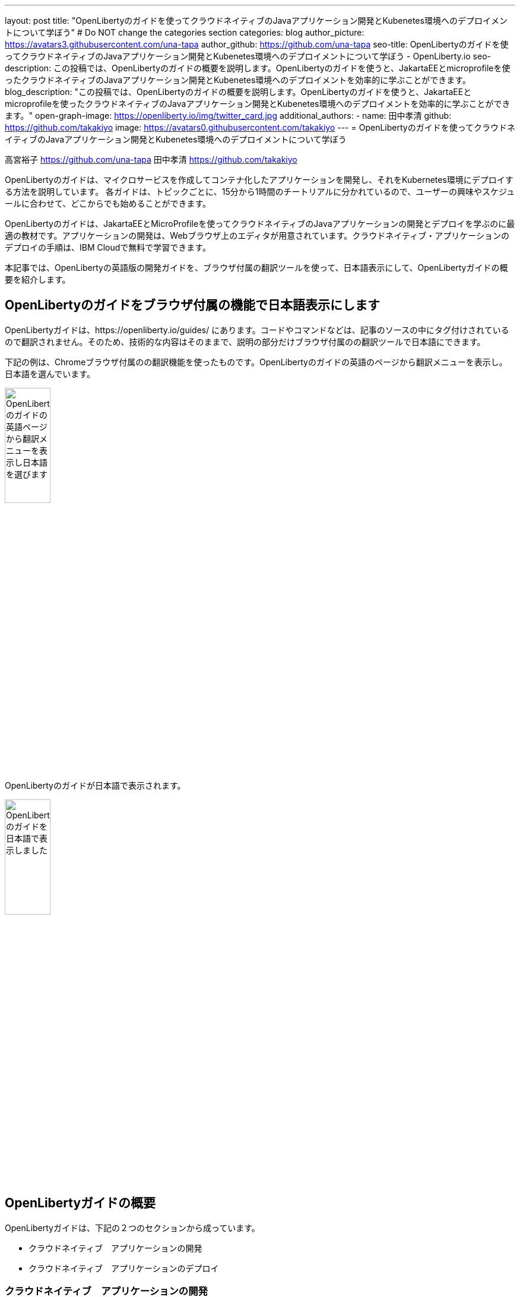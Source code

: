 ---
layout: post
title: "OpenLibertyのガイドを使ってクラウドネイティブのJavaアプリケーション開発とKubenetes環境へのデプロイメントについて学ぼう"
# Do NOT change the categories section
categories: blog
author_picture: https://avatars3.githubusercontent.com/una-tapa
author_github: https://github.com/una-tapa
seo-title: OpenLibertyのガイドを使ってクラウドネイティブのJavaアプリケーション開発とKubenetes環境へのデプロイメントについて学ぼう - OpenLiberty.io
seo-description: この投稿では、OpenLibertyのガイドの概要を説明します。OpenLibertyのガイドを使うと、JakartaEEとmicroprofileを使ったクラウドネイティブのJavaアプリケーション開発とKubenetes環境へのデプロイメントを効率的に学ぶことができます。
blog_description: "この投稿では、OpenLibertyのガイドの概要を説明します。OpenLibertyのガイドを使うと、JakartaEEとmicroprofileを使ったクラウドネイティブのJavaアプリケーション開発とKubenetes環境へのデプロイメントを効率的に学ぶことができます。"
open-graph-image: https://openliberty.io/img/twitter_card.jpg
additional_authors:
- name: 田中孝清
  github: https://github.com/takakiyo
  image: https://avatars0.githubusercontent.com/takakiyo
---
= OpenLibertyのガイドを使ってクラウドネイティブのJavaアプリケーション開発とKubenetes環境へのデプロイメントについて学ぼう

高宮裕子 <https://github.com/una-tapa> 田中孝清 <https://github.com/takakiyo>

:imagesdir: /
:url-prefix:
:url-about: /
//Blank line here is necessary before starting the body of the post.

OpenLibertyのガイドは、マイクロサービスを作成してコンテナ化したアプリケーションを開発し、それをKubernetes環境にデプロイする方法を説明しています。
各ガイドは、トピックごとに、15分から1時間のチートリアルに分かれているので、ユーザーの興味やスケジュールに合わせて、どこからでも始めることができます。

OpenLibertyのガイドは、JakartaEEとMicroProfileを使ってクラウドネイティブのJavaアプリケーションの開発とデプロイを学ぶのに最適の教材です。アプリケーションの開発は、Webブラウザ上のエディタが用意されています。クラウドネイティブ・アプリケーションのデプロイの手順は、IBM Cloudで無料で学習できます。

本記事では、OpenLibertyの英語版の開発ガイドを、ブラウザ付属の翻訳ツールを使って、日本語表示にして、OpenLibertyガイドの概要を紹介します。

== OpenLibertyのガイドをブラウザ付属の機能で日本語表示にします

OpenLibertyガイドは、https://openliberty.io/guides/ にあります。コードやコマンドなどは、記事のソースの中にタグ付けされているので翻訳されません。そのため、技術的な内容はそのままで、説明の部分だけブラウザ付属のの翻訳ツールで日本語にできます。

下記の例は、Chromeブラウザ付属のの翻訳機能を使ったものです。OpenLibertyのガイドの英語のページから翻訳メニューを表示し。日本語を選んでいます。
[.img_border_light]
image::/img/blog/LibertyGuidesEnglishInEnglishEnv.png[OpenLibertyのガイドの英語ページから翻訳メニューを表示し日本語を選びます,width=30%,align="center"]
OpenLibertyのガイドが日本語で表示されます。
[.img_border_light]
image::/img/blog/LibertyGuidesJapaneseInEnglishEnv.png[OpenLibertyのガイドを日本語で表示しました,width=30%,align="center"]

== OpenLibertyガイドの概要

OpenLibertyガイドは、下記の２つのセクションから成っています。

* クラウドネイティブ　アプリケーションの開発
* クラウドネイティブ　アプリケーションのデプロイ

=== クラウドネイティブ　アプリケーションの開発

「クラウドネイティブ　アプリケーションの開発」のチュートリアルでは、Mavenのプラグインを使った簡単なサンプルアプリーケーションを作成するところから始め、それをDockerでコンテナ化するところからはじまります。入門編のあとは、Restfulサービスやリアクティブサービスについて学び、読者の興味や必要に応じて、様々なトピックを選ぶことができます。

ガイドの最後のほうでは、本番稼働環境にも役立つ耐障害性や可観測性など上級のトピックにも触れていきます。

=== クラウドネイティブ　アプリケーションのデプロイ

「クラウドネイティブ　アプリケーションのデプロイ」のチュートリアルでは、Kuberneesの基本からはじまり、IBM Cloudに無料のアカウントを作ることによって、実際のアプリケーションのデプロイメントを体験します。
IBM Cloudだけでなく、Amazon WebService、Azure Kubenetes Service、Google Cloud Platformなどマルチベンダー環境でのデプロイについても説明します。

== まとめ

OpenLibertyのガイドのチュートリアルを使って、今日からクラウドネイティブをアプリケーション開発とデプロイメントを無料で効果的に学ぶことができます。ぜひご活用ください。

